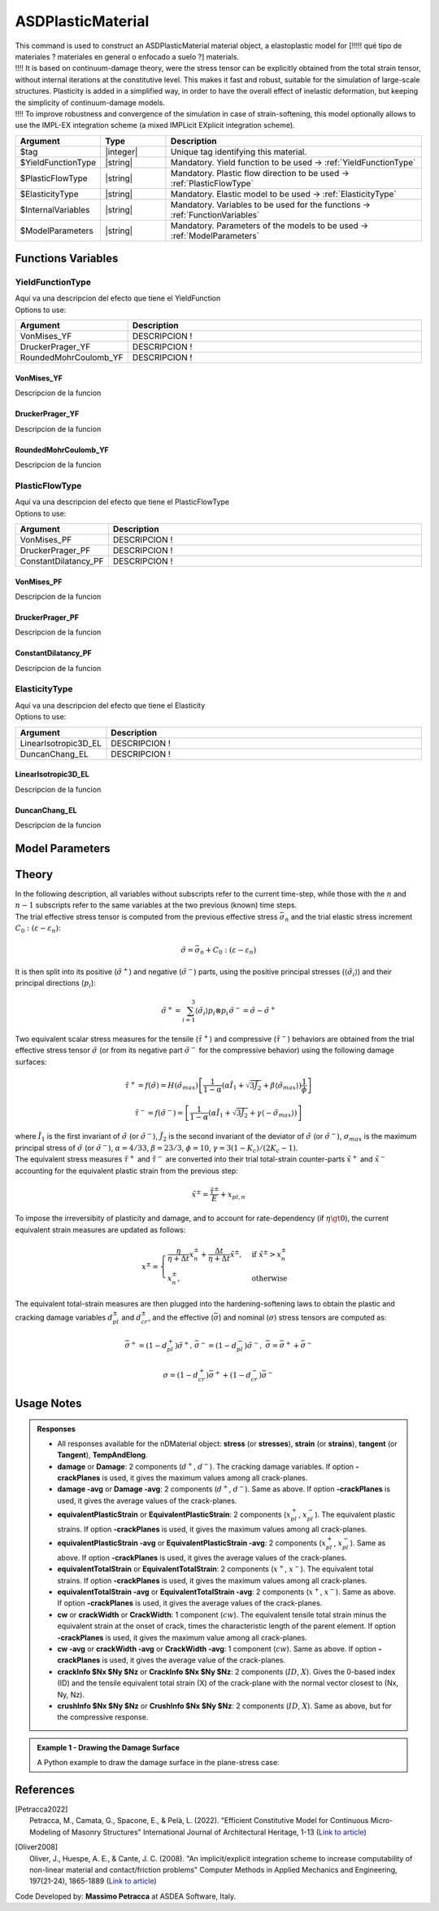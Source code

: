 .. _ASDPlasticMaterial:

ASDPlasticMaterial
^^^^^^^^^^^^^^^^^^


| This command is used to construct an ASDPlasticMaterial material object, a elastoplastic model for [!!!!! qué tipo de materiales ? materiales en general o enfocado a suelo ?] materials.
| !!!! It is based on continuum-damage theory, were the stress tensor can be explicitly obtained from the total strain tensor, without internal iterations at the constitutive level. This makes it fast and robust, suitable for the simulation of large-scale structures. Plasticity is added in a simplified way, in order to have the overall effect of inelastic deformation, but keeping the simplicity of continuum-damage models.
| !!!! To improve robustness and convergence of the simulation in case of strain-softening, this model optionally allows to use the IMPL-EX integration scheme (a mixed IMPLicit EXplicit integration scheme).


.. function::
   nDMaterial ASDPlasticMaterial $tag
   $YieldFunctionType
   $PlasticFlowType
   $ElasticityType
   $InternalVariables
   $ModelParameters
   

.. csv-table:: 
   :header: "Argument", "Type", "Description"
   :widths: 10, 10, 40

   $tag, |integer|, "Unique tag identifying this material."
   $YieldFunctionType, |string|, "Mandatory. Yield function to be used -> :ref:`YieldFunctionType`"
   $PlasticFlowType, |string|, "Mandatory. Plastic flow direction to be used -> :ref:`PlasticFlowType`"
   $ElasticityType, |string|, "Mandatory. Elastic model to be used -> :ref:`ElasticityType`"
   $InternalVariables, |string|, "Mandatory. Variables to be used for the functions -> :ref:`FunctionVariables`"
   $ModelParameters, |string|, "Mandatory. Parameters of the models to be used -> :ref:`ModelParameters`"

.. _`FunctionVariables`:
Functions Variables
"""""""""""""""""""
.. _`YieldFunctionType`:
YieldFunctionType
'''''''''''''''''
| Aquí va una descripcion del efecto que tiene el YieldFunction
| Options to use:
.. csv-table:: 
   :header: "Argument", "Description"
   :widths: 10, 40

   VonMises_YF, "DESCRIPCION !"
   DruckerPrager_YF, "DESCRIPCION !"
   RoundedMohrCoulomb_YF, "DESCRIPCION !"
VonMises_YF
===========
Descripcion de la funcion

DruckerPrager_YF
================
Descripcion de la funcion

RoundedMohrCoulomb_YF
=====================
Descripcion de la funcion

.. _`PlasticFlowType`:
PlasticFlowType
'''''''''''''''
| Aquí va una descripcion del efecto que tiene el PlasticFlowType
| Options to use:
.. csv-table:: 
   :header: "Argument", "Description"
   :widths: 10, 40

   VonMises_PF, "DESCRIPCION !"
   DruckerPrager_PF, "DESCRIPCION !"
   ConstantDilatancy_PF, "DESCRIPCION !"

VonMises_PF
===========
Descripcion de la funcion

DruckerPrager_PF
================
Descripcion de la funcion

ConstantDilatancy_PF
====================
Descripcion de la funcion

.. _`ElasticityType`:
ElasticityType
''''''''''''''
| Aquí va una descripcion del efecto que tiene el Elasticity
| Options to use:
.. csv-table:: 
   :header: "Argument", "Description"
   :widths: 10, 40

   LinearIsotropic3D_EL, "DESCRIPCION !"
   DuncanChang_EL, "DESCRIPCION !"

LinearIsotropic3D_EL
====================
Descripcion de la funcion

DuncanChang_EL
==============
Descripcion de la funcion

.. _`ModelParameters`:
Model Parameters
""""""""""""""""

Theory
""""""

| In the following description, all variables without subscripts refer to the current time-step, while those with the :math:`n` and :math:`n-1` subscripts refer to the same variables at the two previous (known) time steps.
| The trial effective stress tensor is computed from the previous effective stress :math:`\bar{\sigma}_{n}` and the trial elastic stress increment :math:`C_{0}:\left (\varepsilon - \varepsilon_{n}\right )`:

.. math::
   \tilde{\sigma} = \bar{\sigma}_{n} + C_{0}:\left (\varepsilon - \varepsilon_{n}\right )

| It is then split into its positive (:math:`\tilde{\sigma}^{+}`) and negative (:math:`\tilde{\sigma}^{-}`) parts, using the positive principal stresses (:math:`\langle \tilde{\sigma}_{i} \rangle`) and their principal directions (:math:`p_{i}`):

.. math::
   \begin{align} \tilde{\sigma}^{+} = \sum_{i=1}^{3} \langle \tilde{\sigma}_{i} \rangle p_{i}\otimes p_{i} && \tilde{\sigma}^{-} = \tilde{\sigma} - \tilde{\sigma}^{+} \end{align}

| Two equivalent scalar stress measures for the tensile (:math:`\tilde{\tau}^+`) and compressive (:math:`\tilde{\tau}^-`) behaviors are obtained from the trial effective stress tensor :math:`\tilde{\sigma}` (or from its negative part :math:`\tilde{\sigma}^{-}` for the compressive behavior) using the following damage surfaces:

.. math::
   \tilde{\tau}^+ = f\left(\tilde{\sigma} \right) = H\left (\tilde{\sigma}_{max} \right )\left [\frac{1}{1-\alpha}\left(\alpha\tilde{I}_1+\sqrt[]{3\tilde{J}_2}+\beta\langle \tilde{\sigma}_{max} \rangle \right )\frac{1}{\phi} \right ]

.. math::
   \tilde{\tau}^- = f\left(\tilde{\sigma}^{-} \right) = \left [\frac{1}{1-\alpha}\left(\alpha\tilde{I}_1+\sqrt[]{3\tilde{J}_2}+\gamma\langle -\tilde{\sigma}_{max} \rangle \right ) \right ]

| where :math:`\tilde{I}_1` is the first invariant of :math:`\tilde{\sigma}` (or :math:`\tilde{\sigma}^{-}`), :math:`\tilde{J}_2` is the second invariant of the deviator of :math:`\tilde{\sigma}` (or :math:`\tilde{\sigma}^{-}`), :math:`\sigma_{max}` is the maximum principal stress of :math:`\tilde{\sigma}` (or :math:`\tilde{\sigma}^{-}`), :math:`\alpha = 4/33`, :math:`\beta = 23/3`, :math:`\phi = 10`, :math:`\gamma= 3(1 - K_c) / (2 K_c - 1)`.

| The equivalent stress measures :math:`\tilde{\tau}^+` and :math:`\tilde{\tau}^-` are converted into their trial total-strain counter-parts :math:`\tilde{x}^+` and :math:`\tilde{x}^-` accounting for the equivalent plastic strain from the previous step:

.. math::
   \tilde{x}^{\pm} = \frac{\tilde{\tau}^{\pm}}{E} + x_{pl,n}

| To impose the irreversibity of plasticity and damage, and to account for rate-dependency (if :math:`\eta \gt 0`), the current equivalent strain measures are updated as follows:

.. math::
   x^{\pm} = \begin{cases}    \frac{\eta}{\eta +\Delta t} x^{\pm}_n + \frac{\Delta t}{\eta +\Delta t} \tilde{x}^{\pm}, & \text{if } \tilde{x}^{\pm} > x^{\pm}_n\\ x^{\pm}_n, & \text{otherwise}           \end{cases}

| The equivalent total-strain measures are then plugged into the hardening-softening laws to obtain the plastic and cracking damage variables :math:`d_{pl}^{\pm}` and :math:`d_{cr}^{\pm}`, and the effective (:math:`\bar{\sigma}`) and nominal (:math:`\sigma`) stress tensors are computed as:

.. math::
   \begin{align} \bar{\sigma}^+ = \left (1-d^{+}_{pl}\right ) \tilde{\sigma}^+, && \bar{\sigma}^- = \left (1-d^{-}_{pl}\right ) \tilde{\sigma}^-, && \bar{\sigma} = \bar{\sigma}^+ + \bar{\sigma}^- \end{align}

.. math::
   \sigma = \left (1-d^{+}_{cr}\right ) \bar{\sigma}^+ + \left (1-d^{-}_{cr}\right ) \bar{\sigma}^-

Usage Notes
"""""""""""

.. admonition:: Responses

   * All responses available for the nDMaterial object: **stress** (or **stresses**), **strain** (or **strains**), **tangent** (or **Tangent**), **TempAndElong**.
   * **damage** or **Damage**: 2 components (:math:`d^+`, :math:`d^-`). The cracking damage variables. If option **-crackPlanes** is used, it gives the maximum values among all crack-planes.
   * **damage -avg** or **Damage -avg**: 2 components (:math:`d^+`, :math:`d^-`). Same as above. If option **-crackPlanes** is used, it gives the average values of the crack-planes.
   * **equivalentPlasticStrain** or **EquivalentPlasticStrain**: 2 components (:math:`x_{pl}^+`, :math:`x_{pl}^-`). The equivalent plastic strains. If option **-crackPlanes** is used, it gives the maximum values among all crack-planes.
   * **equivalentPlasticStrain -avg** or **EquivalentPlasticStrain -avg**: 2 components (:math:`x_{pl}^+`, :math:`x_{pl}^-`). Same as above. If option **-crackPlanes** is used, it gives the average values of the crack-planes.
   * **equivalentTotalStrain** or **EquivalentTotalStrain**: 2 components (:math:`x^+`, :math:`x^-`). The equivalent total strains. If option **-crackPlanes** is used, it gives the maximum values among all crack-planes.
   * **equivalentTotalStrain -avg** or **EquivalentTotalStrain -avg**: 2 components (:math:`x^+`, :math:`x^-`). Same as above. If option **-crackPlanes** is used, it gives the average values of the crack-planes.
   * **cw** or **crackWidth** or **CrackWidth**: 1 component (:math:`cw`). The equivalent tensile total strain minus the equivalent strain at the onset of crack, times the characteristic length of the parent element. If option **-crackPlanes** is used, it gives the maximum value among all crack-planes.
   * **cw -avg** or **crackWidth -avg** or **CrackWidth -avg**: 1 component (:math:`cw`). Same as above. If option **-crackPlanes** is used, it gives the average value of the crack-planes.
   * **crackInfo $Nx $Ny $Nz** or **CrackInfo $Nx $Ny $Nz**: 2 components (:math:`ID`, :math:`X`). Gives the 0-based index (ID) and the tensile equivalent total strain (X) of the crack-plane with the normal vector closest to (Nx, Ny, Nz).
   * **crushInfo $Nx $Ny $Nz** or **CrushInfo $Nx $Ny $Nz**: 2 components (:math:`ID`, :math:`X`). Same as above, but for the compressive response.

.. admonition:: Example 1 - Drawing the Damage Surface

   A Python example to draw the damage surface in the plane-stress case:
   

References
""""""""""

.. [Petracca2022] | Petracca, M., Camata, G., Spacone, E., & Pelà, L. (2022). "Efficient Constitutive Model for Continuous Micro-Modeling of Masonry Structures" International Journal of Architectural Heritage, 1-13 (`Link to article <https://www.researchgate.net/profile/Luca-Pela/publication/363656245_Efficient_Constitutive_Model_for_Continuous_Micro-Modeling_of_Masonry_Structures/links/6332e7f1165ca22787785134/Efficient-Constitutive-Model-for-Continuous-Micro-Modeling-of-Masonry-Structures.pdf>`_)

.. [Oliver2008] | Oliver, J., Huespe, A. E., & Cante, J. C. (2008). "An implicit/explicit integration scheme to increase computability of non-linear material and contact/friction problems" Computer Methods in Applied Mechanics and Engineering, 197(21-24), 1865-1889 (`Link to article <https://core.ac.uk/download/pdf/325948712.pdf>`_)

Code Developed by: **Massimo Petracca** at ASDEA Software, Italy.
